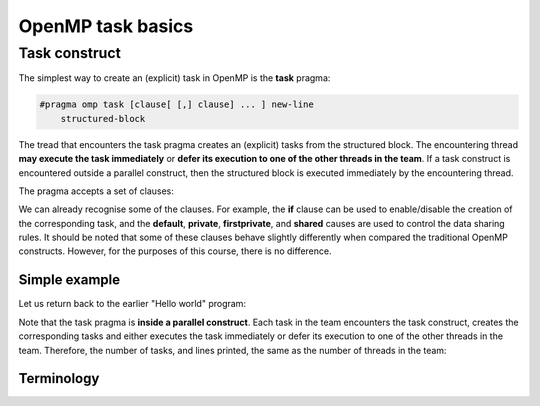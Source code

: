 OpenMP task basics
------------------ 

.. objectives::

 - Understand the basics of OpenMP tasks

Task construct
^^^^^^^^^^^^^^^

The simplest way to create an (explicit) task in OpenMP is the **task** pragma:

.. code-block:: c

    #pragma omp task [clause[ [,] clause] ... ] new-line 
        structured-block

The tread that encounters the task pragma creates an (explicit) tasks from the structured block.
The encountering thread **may execute the task immediately** or **defer its execution to one of the other threads in the team**.
If a task construct is encountered outside a parallel construct, then the structured block is executed immediately by the encountering thread.

The pragma accepts a set of clauses:

.. code-block:: c
    :emphasize-lines: 1,4,6,7,8

    if([ task :] scalar-expression) 
    final(scalar-expression) 
    untied 
    default(shared | none) 
    mergeable 
    private(list) 
    firstprivate(list) 
    shared(list) 
    in_reduction(reduction-identifier : list) 
    depend([depend-modifier,] dependence-type : locator-list) 
    priority(priority-value) 
    allocate([allocator :] list) 
    affinity([aff-modifier :] locator-list) 
    detach(event-handle)

We can already recognise some of the clauses.
For example, the **if** clause can be used to enable/disable the creation of the corresponding task, and the **default**, **private**, **firstprivate**, and **shared** causes are used to control the data sharing rules.
It should be noted that some of these clauses behave slightly differently when compared the traditional OpenMP constructs.
However, for the purposes of this course, there is no difference.

Simple example
""""""""""""""

Let us return back to the earlier "Hello world" program:
    
.. code-block:: c
    :linenos:
    :emphasize-lines: 4,6

    #include <stdio.h>
    
    int main() {
        #pragma omp parallel
        {
            #pragma omp task
            printf("Hello world!\n");
        }
        return 0;
    }

Note that the task pragma is **inside a parallel construct**.
Each task in the team encounters the task construct, creates the corresponding tasks and either executes the task immediately or defer its execution to one of the other threads in the team.
Therefore, the number of tasks, and lines printed, the same as the number of threads in the team:
    
.. code-block:: bash
    :emphasize-lines: 3-6

    $ gcc -o my_program my_program.c -Wall -fopenmp
    $ ./my_program 
    Hello world!
    Hello world!
    ...
    Hello world!

Terminology
"""""""""""
